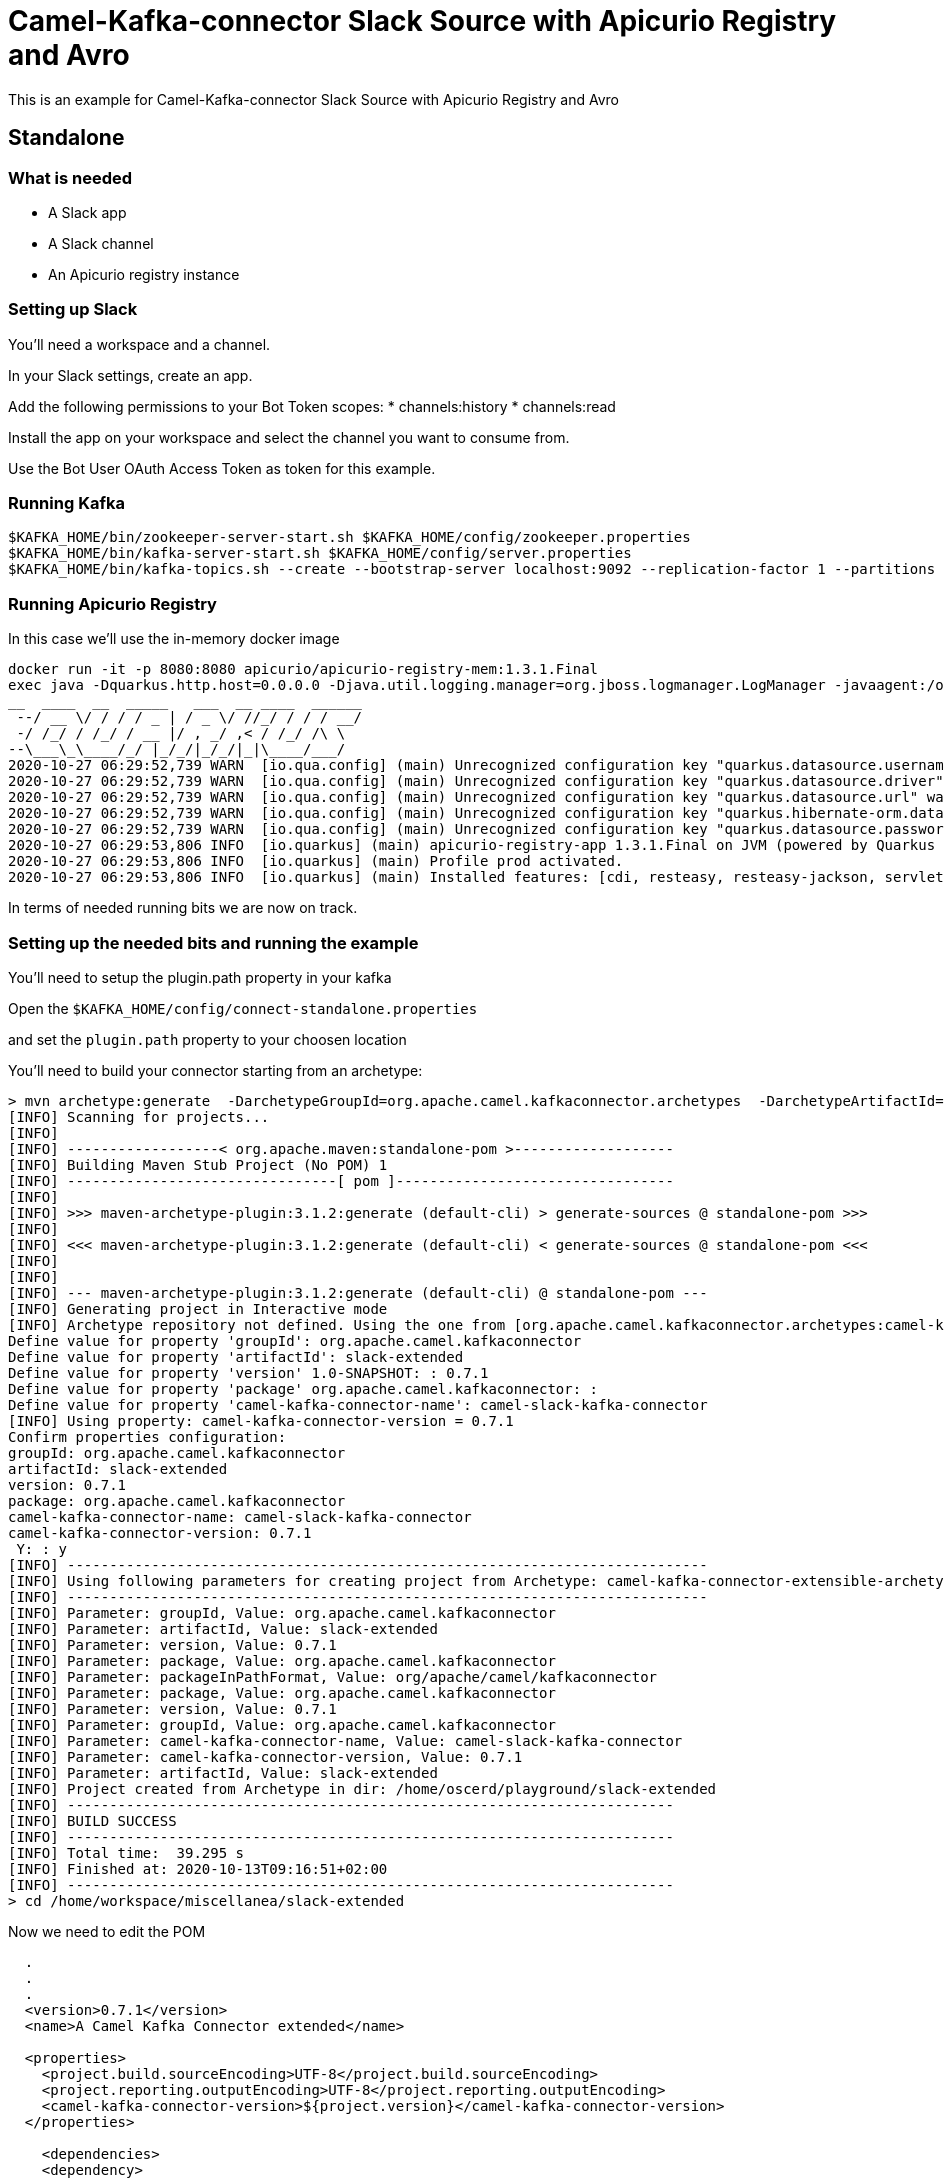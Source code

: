 # Camel-Kafka-connector Slack Source with Apicurio Registry and Avro

This is an example for Camel-Kafka-connector Slack Source with Apicurio Registry and Avro

## Standalone

### What is needed

- A Slack app
- A Slack channel
- An Apicurio registry instance

### Setting up Slack

You'll need a workspace and a channel.

In your Slack settings, create an app.

Add the following permissions to your Bot Token scopes:
* channels:history
* channels:read

Install the app on your workspace and select the channel you want to consume from. 

Use the Bot User OAuth Access Token as token for this example.

### Running Kafka

```
$KAFKA_HOME/bin/zookeeper-server-start.sh $KAFKA_HOME/config/zookeeper.properties
$KAFKA_HOME/bin/kafka-server-start.sh $KAFKA_HOME/config/server.properties
$KAFKA_HOME/bin/kafka-topics.sh --create --bootstrap-server localhost:9092 --replication-factor 1 --partitions 1 --topic mytopic
```

### Running Apicurio Registry

In this case we'll use the in-memory docker image

```
docker run -it -p 8080:8080 apicurio/apicurio-registry-mem:1.3.1.Final
exec java -Dquarkus.http.host=0.0.0.0 -Djava.util.logging.manager=org.jboss.logmanager.LogManager -javaagent:/opt/agent-bond/agent-bond.jar=jmx_exporter{{9779:/opt/agent-bond/jmx_exporter_config.yml}} -XX:+UseParallelGC -XX:GCTimeRatio=4 -XX:AdaptiveSizePolicyWeight=90 -XX:MinHeapFreeRatio=20 -XX:MaxHeapFreeRatio=40 -XX:+ExitOnOutOfMemoryError -cp . -jar /deployments/apicurio-registry-app-1.3.1.Final-runner.jar
__  ____  __  _____   ___  __ ____  ______ 
 --/ __ \/ / / / _ | / _ \/ //_/ / / / __/ 
 -/ /_/ / /_/ / __ |/ , _/ ,< / /_/ /\ \   
--\___\_\____/_/ |_/_/|_/_/|_|\____/___/   
2020-10-27 06:29:52,739 WARN  [io.qua.config] (main) Unrecognized configuration key "quarkus.datasource.username" was provided; it will be ignored; verify that the dependency extension for this configuration is set or you did not make a typo
2020-10-27 06:29:52,739 WARN  [io.qua.config] (main) Unrecognized configuration key "quarkus.datasource.driver" was provided; it will be ignored; verify that the dependency extension for this configuration is set or you did not make a typo
2020-10-27 06:29:52,739 WARN  [io.qua.config] (main) Unrecognized configuration key "quarkus.datasource.url" was provided; it will be ignored; verify that the dependency extension for this configuration is set or you did not make a typo
2020-10-27 06:29:52,739 WARN  [io.qua.config] (main) Unrecognized configuration key "quarkus.hibernate-orm.database.generation" was provided; it will be ignored; verify that the dependency extension for this configuration is set or you did not make a typo
2020-10-27 06:29:52,739 WARN  [io.qua.config] (main) Unrecognized configuration key "quarkus.datasource.password" was provided; it will be ignored; verify that the dependency extension for this configuration is set or you did not make a typo
2020-10-27 06:29:53,806 INFO  [io.quarkus] (main) apicurio-registry-app 1.3.1.Final on JVM (powered by Quarkus 1.8.0.Final) started in 1.233s. Listening on: http://0.0.0.0:8080
2020-10-27 06:29:53,806 INFO  [io.quarkus] (main) Profile prod activated. 
2020-10-27 06:29:53,806 INFO  [io.quarkus] (main) Installed features: [cdi, resteasy, resteasy-jackson, servlet, smallrye-health, smallrye-metrics, smallrye-openapi]
```

In terms of needed running bits we are now on track.

### Setting up the needed bits and running the example

You'll need to setup the plugin.path property in your kafka

Open the `$KAFKA_HOME/config/connect-standalone.properties`

and set the `plugin.path` property to your choosen location

You'll need to build your connector starting from an archetype:

```
> mvn archetype:generate  -DarchetypeGroupId=org.apache.camel.kafkaconnector.archetypes  -DarchetypeArtifactId=camel-kafka-connector-extensible-archetype  -DarchetypeVersion=0.7.1
[INFO] Scanning for projects...
[INFO] 
[INFO] ------------------< org.apache.maven:standalone-pom >-------------------
[INFO] Building Maven Stub Project (No POM) 1
[INFO] --------------------------------[ pom ]---------------------------------
[INFO] 
[INFO] >>> maven-archetype-plugin:3.1.2:generate (default-cli) > generate-sources @ standalone-pom >>>
[INFO] 
[INFO] <<< maven-archetype-plugin:3.1.2:generate (default-cli) < generate-sources @ standalone-pom <<<
[INFO] 
[INFO] 
[INFO] --- maven-archetype-plugin:3.1.2:generate (default-cli) @ standalone-pom ---
[INFO] Generating project in Interactive mode
[INFO] Archetype repository not defined. Using the one from [org.apache.camel.kafkaconnector.archetypes:camel-kafka-connector-extensible-archetype:0.4.0] found in catalog remote
Define value for property 'groupId': org.apache.camel.kafkaconnector
Define value for property 'artifactId': slack-extended
Define value for property 'version' 1.0-SNAPSHOT: : 0.7.1
Define value for property 'package' org.apache.camel.kafkaconnector: : 
Define value for property 'camel-kafka-connector-name': camel-slack-kafka-connector
[INFO] Using property: camel-kafka-connector-version = 0.7.1
Confirm properties configuration:
groupId: org.apache.camel.kafkaconnector
artifactId: slack-extended
version: 0.7.1
package: org.apache.camel.kafkaconnector
camel-kafka-connector-name: camel-slack-kafka-connector
camel-kafka-connector-version: 0.7.1
 Y: : y
[INFO] ----------------------------------------------------------------------------
[INFO] Using following parameters for creating project from Archetype: camel-kafka-connector-extensible-archetype:0.7.1
[INFO] ----------------------------------------------------------------------------
[INFO] Parameter: groupId, Value: org.apache.camel.kafkaconnector
[INFO] Parameter: artifactId, Value: slack-extended
[INFO] Parameter: version, Value: 0.7.1
[INFO] Parameter: package, Value: org.apache.camel.kafkaconnector
[INFO] Parameter: packageInPathFormat, Value: org/apache/camel/kafkaconnector
[INFO] Parameter: package, Value: org.apache.camel.kafkaconnector
[INFO] Parameter: version, Value: 0.7.1
[INFO] Parameter: groupId, Value: org.apache.camel.kafkaconnector
[INFO] Parameter: camel-kafka-connector-name, Value: camel-slack-kafka-connector
[INFO] Parameter: camel-kafka-connector-version, Value: 0.7.1
[INFO] Parameter: artifactId, Value: slack-extended
[INFO] Project created from Archetype in dir: /home/oscerd/playground/slack-extended
[INFO] ------------------------------------------------------------------------
[INFO] BUILD SUCCESS
[INFO] ------------------------------------------------------------------------
[INFO] Total time:  39.295 s
[INFO] Finished at: 2020-10-13T09:16:51+02:00
[INFO] ------------------------------------------------------------------------
> cd /home/workspace/miscellanea/slack-extended
```

Now we need to edit the POM


```
  .
  .
  .
  <version>0.7.1</version>
  <name>A Camel Kafka Connector extended</name>

  <properties>
    <project.build.sourceEncoding>UTF-8</project.build.sourceEncoding>
    <project.reporting.outputEncoding>UTF-8</project.reporting.outputEncoding>
    <camel-kafka-connector-version>${project.version}</camel-kafka-connector-version>
  </properties>

    <dependencies>
    <dependency>
      <groupId>org.apache.kafka</groupId>
      <artifactId>connect-api</artifactId>
      <scope>provided</scope>
      <version>${kafka.version}</version>
    </dependency>
    <dependency>
      <groupId>org.apache.kafka</groupId>
      <artifactId>connect-transforms</artifactId>
      <scope>provided</scope>
      <version>${kafka.version}</version>
    </dependency>
    <dependency>
      <groupId>org.apache.camel.kafkaconnector</groupId>
      <artifactId>camel-kafka-connector</artifactId>
      <version>0.7.1</version>
    </dependency>
    <dependency>
      <groupId>org.apache.camel.kafkaconnector</groupId>
      <artifactId>camel-slack-kafka-connector</artifactId>
      <version>0.7.1</version>
    </dependency>
    <dependency>
       <groupId>io.apicurio</groupId>
       <artifactId>apicurio-registry-utils-converter</artifactId>
       <version>1.3.1.Final</version>
    </dependency>
    <dependency>
       <groupId>io.apicurio</groupId>
       <artifactId>apicurio-registry-rest-client</artifactId>
       <version>1.3.1.Final</version>
    </dependency>
  </dependencies>
  .
  .
  .
```

Now we need to build the connector:

```
> mvn clean package
```

In this example we'll use `/home/oscerd/connectors/` as plugin.path, but we'll need the generated zip from the previois build

```
> cd /home/oscerd/connectors/
> cp /home/workspace/miscellanea/slack-extended/target/slack-extended-0.7.1-package.zip .
> unzip slack-extended-0.7.1-package.zip
```

Now it's time to setup the connector

Open the Slack source apicurio configuration file

```
name=CamelSlackSourceConnector
connector.class=org.apache.camel.kafkaconnector.slack.CamelSlackSourceConnector
key.converter=org.apache.kafka.connect.storage.StringConverter
transforms=SlackTransformer
transforms.SlackTransformer.type=org.apache.camel.kafkaconnector.slack.transformers.SlackTransforms
value.converter.apicurio.registry.url=http://localhost:8080/api
value.converter=io.apicurio.registry.utils.converter.AvroConverter
value.converter.apicurio.registry.global-id=io.apicurio.registry.utils.serde.strategy.GetOrCreateIdStrategy

topics=mytopic

camel.source.path.channel=general
camel.source.endpoint.token=<the token created for your Bot>
```

Now you can run the example

```
$KAFKA_HOME/bin/connect-standalone.sh $KAFKA_HOME/config/connect-standalone.properties config/CamelSlackSourceAvroApicurioConnector.properties
```

You'll need to use a little Java Consumer to consume the messages.

In the folder kafka-avro-basic-consumer run the following command:

```
mvn clean compile exec:exec -Dkafka.topic.name=mytopic
```

Send a message in your chat like Hello and you should see it logged

```
2020-10-27 11:43:42,819 [main           ] INFO  SimpleConsumer                 - Hello
```

### What happened at registry level

The transform will take the text field from the SlackMessage pojo and set it as value with a schema determined by the type of the text field, so basically a String.

```
>  curl -X GET http://localhost:8080/api/artifacts/
["mytopic-value"]
```

We have just one artifact in the registry and in the apicurio logs we should see just one single reference:

```
2020-10-27 06:30:08,175 WARN  [io.api.reg.res.ArtifactsResourceImpl] (executor-thread-1) Artifact mytopic-value/1 not indexed, status: 0
```

We can also collect some version meta info for the schema

```
curl -X GET http://localhost:8080/api/artifacts/mytopic-value/versions/1/meta
{"version":1,"createdOn":160.7.1208148,"type":"KCONNECT","globalId":1,"state":"ENABLED","id":"mytopic-value"}
```

and some meta info too

```
curl -X GET http://localhost:8080/api/artifacts/mytopic-value/meta
{"createdOn":160.7.1208148,"modifiedOn":160.7.1208148,"id":"mytopic-value","version":1,"type":"KCONNECT","globalId":1,"state":"ENABLED"}
```

and finally the schema content

```
curl -X GET http://localhost:8080/api/artifacts/mytopic-value
"string"
```
